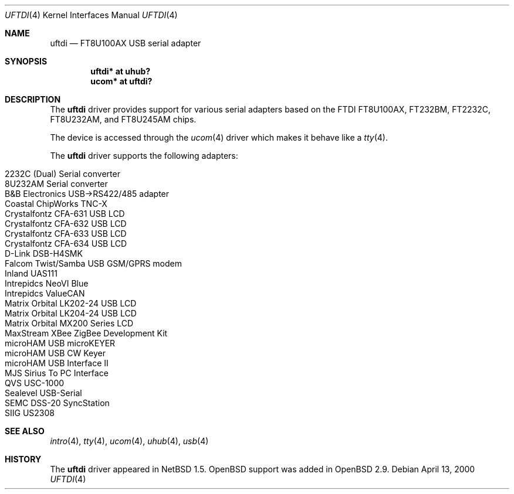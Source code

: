 .\" $OpenBSD: src/share/man/man4/uftdi.4,v 1.20 2007/03/03 12:40:32 deraadt Exp $
.\" $NetBSD: uftdi.4,v 1.3 2001/01/13 20:53:22 nathanw Exp $
.\"
.\" Copyright (c) 2000 The NetBSD Foundation, Inc.
.\" All rights reserved.
.\"
.\" This code is derived from software contributed to The NetBSD Foundation
.\" by Lennart Augustsson.
.\"
.\" Redistribution and use in source and binary forms, with or without
.\" modification, are permitted provided that the following conditions
.\" are met:
.\" 1. Redistributions of source code must retain the above copyright
.\"    notice, this list of conditions and the following disclaimer.
.\" 2. Redistributions in binary form must reproduce the above copyright
.\"    notice, this list of conditions and the following disclaimer in the
.\"    documentation and/or other materials provided with the distribution.
.\" 3. All advertising materials mentioning features or use of this software
.\"    must display the following acknowledgement:
.\"        This product includes software developed by the NetBSD
.\"        Foundation, Inc. and its contributors.
.\" 4. Neither the name of The NetBSD Foundation nor the names of its
.\"    contributors may be used to endorse or promote products derived
.\"    from this software without specific prior written permission.
.\"
.\" THIS SOFTWARE IS PROVIDED BY THE NETBSD FOUNDATION, INC. AND CONTRIBUTORS
.\" ``AS IS'' AND ANY EXPRESS OR IMPLIED WARRANTIES, INCLUDING, BUT NOT LIMITED
.\" TO, THE IMPLIED WARRANTIES OF MERCHANTABILITY AND FITNESS FOR A PARTICULAR
.\" PURPOSE ARE DISCLAIMED.  IN NO EVENT SHALL THE FOUNDATION OR CONTRIBUTORS
.\" BE LIABLE FOR ANY DIRECT, INDIRECT, INCIDENTAL, SPECIAL, EXEMPLARY, OR
.\" CONSEQUENTIAL DAMAGES (INCLUDING, BUT NOT LIMITED TO, PROCUREMENT OF
.\" SUBSTITUTE GOODS OR SERVICES; LOSS OF USE, DATA, OR PROFITS; OR BUSINESS
.\" INTERRUPTION) HOWEVER CAUSED AND ON ANY THEORY OF LIABILITY, WHETHER IN
.\" CONTRACT, STRICT LIABILITY, OR TORT (INCLUDING NEGLIGENCE OR OTHERWISE)
.\" ARISING IN ANY WAY OUT OF THE USE OF THIS SOFTWARE, EVEN IF ADVISED OF THE
.\" POSSIBILITY OF SUCH DAMAGE.
.\"
.Dd April 13, 2000
.Dt UFTDI 4
.Os
.Sh NAME
.Nm uftdi
.Nd FT8U100AX USB serial adapter
.Sh SYNOPSIS
.Cd "uftdi* at uhub?"
.Cd "ucom*  at uftdi?"
.Sh DESCRIPTION
The
.Nm
driver provides support for various serial adapters based on the FTDI
FT8U100AX, FT232BM, FT2232C, FT8U232AM, and FT8U245AM chips.
.Pp
The device is accessed through the
.Xr ucom 4
driver which makes it behave like a
.Xr tty 4 .
.Pp
The
.Nm
driver supports the following adapters:
.Pp
.Bl -tag -width Ds -offset indent -compact
.It Tn 2232C (Dual) Serial converter
.It Tn 8U232AM Serial converter
.It B&B Electronics USB->RS422/485 adapter
.It Tn Coastal ChipWorks TNC-X
.It Tn Crystalfontz CFA-631 USB LCD
.It Tn Crystalfontz CFA-632 USB LCD
.It Tn Crystalfontz CFA-633 USB LCD
.It Tn Crystalfontz CFA-634 USB LCD
.It Tn D-Link DSB-H4SMK
.It Tn Falcom Twist/Samba USB GSM/GPRS modem
.It Tn Inland UAS111
.It Tn Intrepidcs NeoVI Blue
.It Tn Intrepidcs ValueCAN
.It Tn Matrix Orbital LK202-24 USB LCD
.It Tn Matrix Orbital LK204-24 USB LCD
.It Tn Matrix Orbital MX200 Series LCD
.It Tn MaxStream XBee ZigBee Development Kit
.It Tn microHAM USB microKEYER
.It Tn microHAM USB CW Keyer
.It Tn microHAM USB Interface II
.It Tn MJS Sirius To PC Interface
.It Tn QVS USC-1000
.It Tn Sealevel USB-Serial
.It Tn SEMC DSS-20 SyncStation
.It Tn SIIG US2308
.El
.Sh SEE ALSO
.Xr intro 4 ,
.Xr tty 4 ,
.Xr ucom 4 ,
.Xr uhub 4 ,
.Xr usb 4
.Sh HISTORY
The
.Nm
driver appeared in
.Nx 1.5 .
.Ox
support was added in
.Ox 2.9 .

